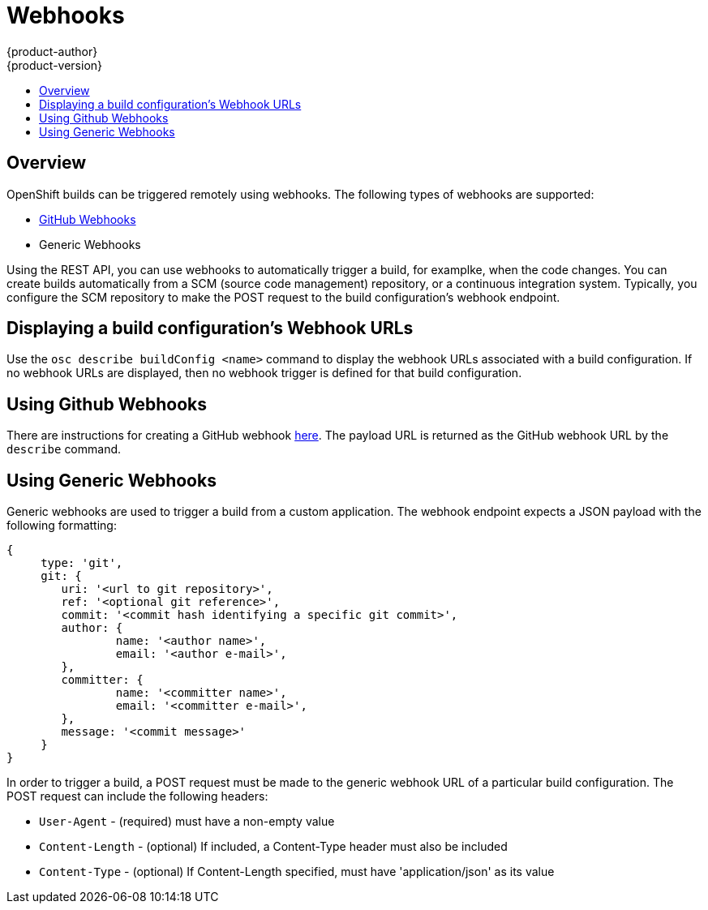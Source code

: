 = Webhooks
{product-author}
{product-version}
:data-uri:
:icons:
:experimental:
:toc: macro
:toc-title: 

toc::[]

== Overview
OpenShift builds can be triggered remotely using webhooks. The following types of webhooks are supported:

* https://developer.github.com/webhooks/[GitHub Webhooks]
* Generic Webhooks

Using the REST API, you can use webhooks to automatically trigger a build, for examplke, when the code changes. You can create builds automatically from a SCM (source code management) repository, or a continuous integration system. Typically, you configure the SCM repository to make the POST request to the build configuration's webhook endpoint.

== Displaying a build configuration's Webhook URLs

Use the `osc describe buildConfig [replaceable]#<name>#` command to display the webhook URLs associated with a build configuration. If no webhook URLs are displayed, then no webhook trigger is defined for that build configuration.

== Using Github Webhooks

There are instructions for creating a GitHub webhook https://developer.github.com/webhooks/creating/[here]. The payload URL is returned as the GitHub webhook URL by the `describe` command.

== Using Generic Webhooks

Generic webhooks are used to trigger a build from a custom application. The webhook endpoint expects a JSON payload with the following formatting:

----
{
     type: 'git',
     git: {
        uri: '<url to git repository>',
	ref: '<optional git reference>',
	commit: '<commit hash identifying a specific git commit>',
	author: {
		name: '<author name>',
		email: '<author e-mail>',
	},
	committer: {
		name: '<committer name>',
		email: '<committer e-mail>',
	},
	message: '<commit message>'
     }
}
----

In order to trigger a build, a POST request must be made to the generic webhook URL of a particular build configuration. The POST request can include the following headers:

* `User-Agent` - (required) must have a non-empty value
* `Content-Length` - (optional) If included, a Content-Type header must also be included
* `Content-Type` - (optional) If Content-Length specified, must have 'application/json' as its value

